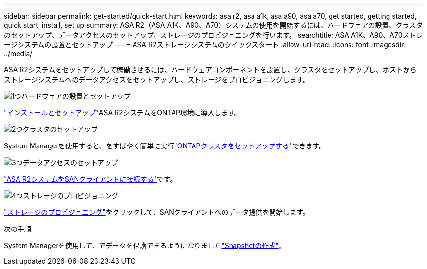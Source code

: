 ---
sidebar: sidebar 
permalink: get-started/quick-start.html 
keywords: asa r2, asa a1k, asa a90, asa a70, get started, getting started, quick start, install, set up 
summary: ASA R2（ASA A1K、A90、A70）システムの使用を開始するには、ハードウェアの設置、クラスタのセットアップ、データアクセスのセットアップ、ストレージのプロビジョニングを行います。 
searchtitle: ASA A1K、A90、A70ストレージシステムの設置とセットアップ 
---
= ASA R2ストレージシステムのクイックスタート
:allow-uri-read: 
:icons: font
:imagesdir: ../media/


[role="lead"]
ASA R2システムをセットアップして稼働させるには、ハードウェアコンポーネントを設置し、クラスタをセットアップし、ホストからストレージシステムへのデータアクセスをセットアップし、ストレージをプロビジョニングします。

.image:https://raw.githubusercontent.com/NetAppDocs/common/main/media/number-1.png["1つ"]ハードウェアの設置とセットアップ
[role="quick-margin-para"]
link:../install-setup/install-setup-workflow.html["インストールとセットアップ"]ASA R2システムをONTAP環境に導入します。

.image:https://raw.githubusercontent.com/NetAppDocs/common/main/media/number-2.png["2つ"]クラスタのセットアップ
[role="quick-margin-para"]
System Managerを使用すると、をすばやく簡単に実行link:../install-setup/initialize-ontap-cluster.html["ONTAPクラスタをセットアップする"]できます。

.image:https://raw.githubusercontent.com/NetAppDocs/common/main/media/number-3.png["3つ"]データアクセスのセットアップ
[role="quick-margin-para"]
link:../install-setup/set-up-data-access.html["ASA R2システムをSANクライアントに接続する"]です。

.image:https://raw.githubusercontent.com/NetAppDocs/common/main/media/number-4.png["4つ"]ストレージのプロビジョニング
[role="quick-margin-para"]
link:../manage-data/provision-san-storage.html["ストレージのプロビジョニング"]をクリックして、SANクライアントへのデータ提供を開始します。

.次の手順
System Managerを使用して、でデータを保護できるようになりましたlink:../data-protection/create-snapshots.html["Snapshotの作成"]。
